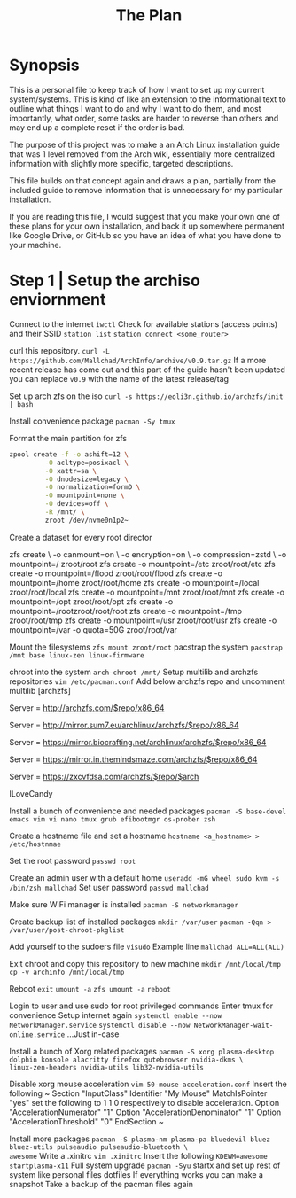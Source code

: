 #+Title: The Plan
* Synopsis
This is a personal file to keep track of how I want to set up my current system/systems.
This is kind of like an extension to the informational text to outline what things I want
to do and why I want to do them, and most importantly, what order, some tasks are harder
to reverse than others and may end up a complete reset if the order is bad.

The purpose of this project was to make a an Arch Linux installation guide that was 1 level removed from the Arch wiki, essentially more centralized information with slightly
more specific, targeted descriptions.

This file builds on that concept again and draws a plan, partially from the included
guide to remove information that is unnecessary for my particular installation.

If you are reading this file, I would suggest that you make your own one of these
plans for your own installation, and back it up somewhere permanent like Google Drive,
or GitHub so you have an idea of what you have done to your machine.

* Step 1 | Setup the archiso enviornment

Connect to the internet
~iwctl~
Check for available stations (access points) and their SSID
~station list~
~station connect <some_router>~

curl this repository.
~curl -L https://github.com/Mallchad/ArchInfo/archive/v0.9.tar.gz~
If a more recent release has come out and this part of the guide hasn't been
updated you can replace ~v0.9~ with the name of the latest release/tag

Set up arch zfs on the iso
~curl -s https://eoli3n.github.io/archzfs/init | bash~

Install convenience package
~pacman -Sy tmux~

Format the main partition for zfs
#+begin_src bash
zpool create -f -o ashift=12 \
         -O acltype=posixacl \
         -O xattr=sa \
         -O dnodesize=legacy \
         -O normalization=formD \
         -O mountpoint=none \
         -O devices=off \
         -R /mnt/ \
         zroot /dev/nvme0n1p2~
#+end_src
Create a dataset for every root director
#+begin-src bash
zfs create \
-o canmount=on \
-o encryption=on \
-o compression=zstd \
-o mountpoint=/
zroot/root
zfs create -o mountpoint=/etc zroot/root/etc
zfs create -o mountpoint=/flood zroot/root/flood
zfs create -o mountpoint=/home zroot/root/home
zfs create -o mountpoint=/local zroot/root/local
zfs create -o mountpoint=/mnt zroot/root/mnt
zfs create -o mountpoint=/opt zroot/root/opt
zfs create -o mountpoint=/rootzroot/root/root
zfs create -o mountpoint=/tmp zroot/root/tmp
zfs create -o mountpoint=/usr zroot/root/usr
zfs create -o mountpoint=/var -o quota=50G zroot/root/var
#+end_src
Mount the filesystems
~zfs mount zroot/root~
pacstrap the system
~pacstrap /mnt base linux-zen linux-firmware~

 chroot into the system
~arch-chroot /mnt/~
Setup multilib and archzfs repositories
~vim /etc/pacman.conf~
Add below archzfs repo and uncomment multilib
[archzfs]
# Origin Server - France
Server = http://archzfs.com/$repo/x86_64
# Mirror - Germany
Server = http://mirror.sum7.eu/archlinux/archzfs/$repo/x86_64
# Mirror - Germany
Server = https://mirror.biocrafting.net/archlinux/archzfs/$repo/x86_64
# Mirror - India
Server = https://mirror.in.themindsmaze.com/archzfs/$repo/x86_64
# Mirror - US
Server = https://zxcvfdsa.com/archzfs/$repo/$arch
# Funsies somewhere above
ILoveCandy

Install a bunch of convenience and needed packages
~pacman -S base-devel emacs vim vi nano tmux grub efibootmgr os-prober zsh~

Create a hostname file and set a hostname
~hostname <a_hostname> > /etc/hostnmae~

Set the root password
~passwd root~

Create an admin user with a default home
~useradd -mG wheel sudo kvm -s /bin/zsh mallchad~
Set user password
~passwd mallchad~

Make sure WiFi manager is installed
~pacman -S networkmanager~

Create backup list of installed packages
~mkdir /var/user~
~pacman -Qqn > /var/user/post-chroot-pkglist~

Add yourself to the sudoers file
~visudo~
Example line
~mallchad ALL=ALL(ALL)~

Exit chroot and copy this repository to new machine
~mkdir /mnt/local/tmp~
~cp -v archinfo /mnt/local/tmp~

Reboot
~exit~
~umount -a~
~zfs umount -a~
~reboot~

Login to user and use sudo for root privileged commands
Enter tmux for convenience
Setup internet again
~systemctl enable --now NetworkManager.service~
~systemctl disable --now NetworkManager-wait-online.service~
...Just in-case

Install a bunch of Xorg related packages
~pacman -S xorg plasma-desktop dolphin konsole alacritty firefox qutebrowser nvidia-dkms \
linux-zen-headers nvidia-utils lib32-nvidia-utils~

Disable xorg mouse acceleration
~vim 50-mouse-acceleration.conf~
Insert the following
~
Section "InputClass"
        Identifier "My Mouse"
        MatchIsPointer "yes"
        set the following to 1 1 0 respectively to disable acceleration.
        Option "AccelerationNumerator" "1"
        Option "AccelerationDenominator" "1"
        Option "AccelerationThreshold" "0"
EndSection
~

Install more packages
~pacman -S plasma-nm plasma-pa bluedevil bluez bluez-utils pulseaudio pulseaudio-bluetooth \
awesome~
Write a .xinitrc
~vim .xinitrc~
Insert the following
~KDEWM=awesome
startplasma-x11~
Full system upgrade
~pacman -Syu~
startx and set up rest of system like personal files dotfiles
If everything works you can make a snapshot
Take a backup of the pacman files again

